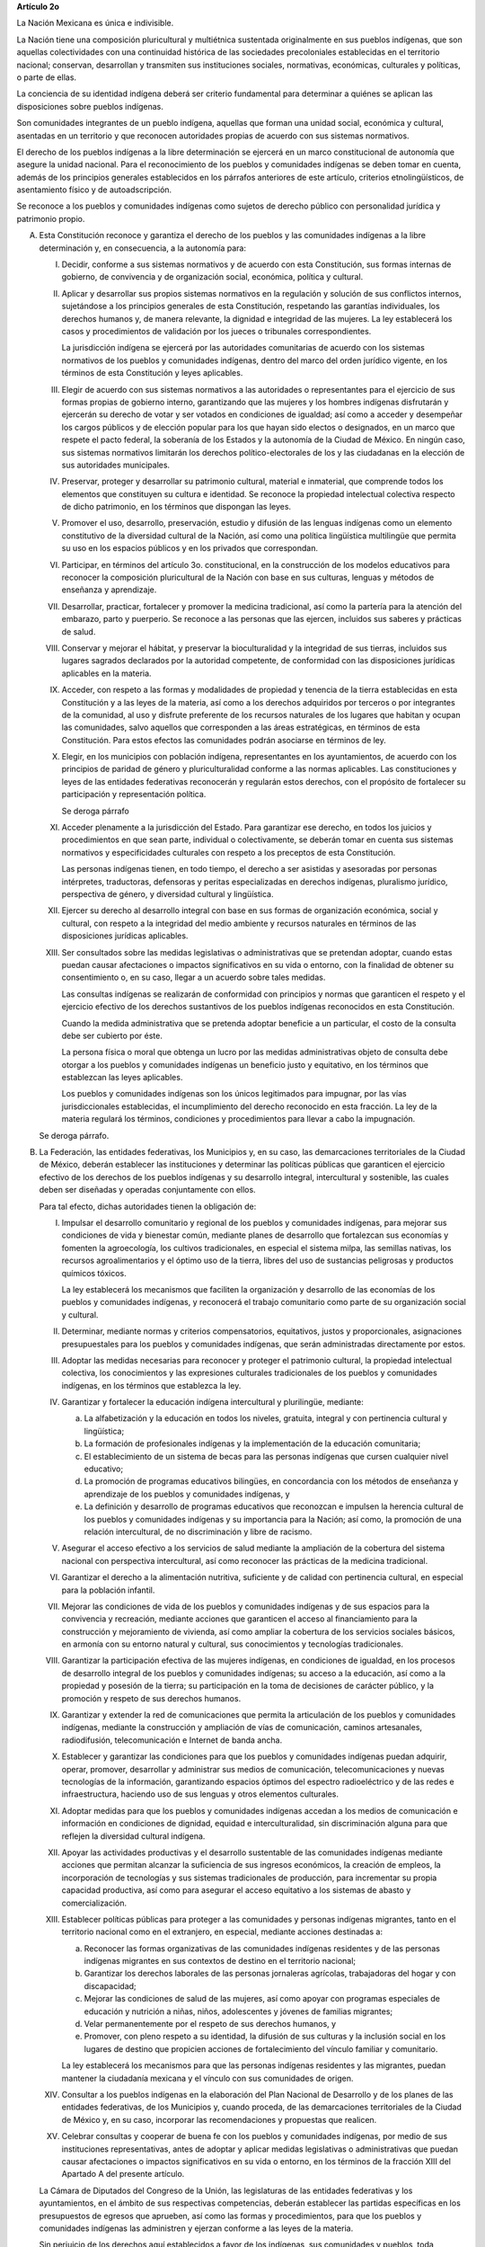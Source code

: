 **Artículo 2o**

La Nación Mexicana es única e indivisible.

La Nación tiene una composición pluricultural y multiétnica sustentada
originalmente en sus pueblos indígenas, que son aquellas colectividades
con una continuidad histórica de las sociedades precoloniales
establecidas en el territorio nacional; conservan, desarrollan y
transmiten sus instituciones sociales, normativas, económicas,
culturales y políticas, o parte de ellas.

La conciencia de su identidad indígena deberá ser criterio fundamental
para determinar a quiénes se aplican las disposiciones sobre pueblos
indígenas.

Son comunidades integrantes de un pueblo indígena, aquellas que forman
una unidad social, económica y cultural, asentadas en un territorio y
que reconocen autoridades propias de acuerdo con sus sistemas
normativos.

El derecho de los pueblos indígenas a la libre determinación se ejercerá
en un marco constitucional de autonomía que asegure la unidad nacional.
Para el reconocimiento de los pueblos y comunidades indígenas se deben
tomar en cuenta, además de los principios generales establecidos en los
párrafos anteriores de este artículo, criterios etnolingüísticos, de
asentamiento físico y de autoadscripción.

Se reconoce a los pueblos y comunidades indígenas como sujetos de
derecho público con personalidad jurídica y patrimonio propio.

A. Esta Constitución reconoce y garantiza el derecho de los pueblos y
   las comunidades indígenas a la libre determinación y, en
   consecuencia, a la autonomía para:

   I. Decidir, conforme a sus sistemas normativos y de acuerdo con esta
      Constitución, sus formas internas de gobierno, de convivencia y de
      organización social, económica, política y cultural.

   II. Aplicar y desarrollar sus propios sistemas normativos en la
       regulación y solución de sus conflictos internos, sujetándose a
       los principios generales de esta Constitución, respetando las
       garantías individuales, los derechos humanos y, de manera
       relevante, la dignidad e integridad de las mujeres. La ley
       establecerá los casos y procedimientos de validación por los
       jueces o tribunales correspondientes.

       La jurisdicción indígena se ejercerá por las autoridades
       comunitarias de acuerdo con los sistemas normativos de los
       pueblos y comunidades indígenas, dentro del marco del orden
       jurídico vigente, en los términos de esta Constitución y leyes
       aplicables.

   III. Elegir de acuerdo con sus sistemas normativos a las autoridades
        o representantes para el ejercicio de sus formas propias de
        gobierno interno, garantizando que las mujeres y los hombres
        indígenas disfrutarán y ejercerán su derecho de votar y ser
        votados en condiciones de igualdad; así como a acceder y
        desempeñar los cargos públicos y de elección popular para los
        que hayan sido electos o designados, en un marco que respete el
        pacto federal, la soberanía de los Estados y la autonomía de la
        Ciudad de México. En ningún caso, sus sistemas normativos
        limitarán los derechos político-electorales de los y las
        ciudadanas en la elección de sus autoridades municipales.

   IV. Preservar, proteger y desarrollar su patrimonio cultural,
       material e inmaterial, que comprende todos los elementos que
       constituyen su cultura e identidad. Se reconoce la propiedad
       intelectual colectiva respecto de dicho patrimonio, en los
       términos que dispongan las leyes.

   V. Promover el uso, desarrollo, preservación, estudio y difusión de
      las lenguas indígenas como un elemento constitutivo de la
      diversidad cultural de la Nación, así como una política
      lingüística multilingüe que permita su uso en los espacios
      públicos y en los privados que correspondan.

   VI. Participar, en términos del artículo 3o. constitucional, en la
       construcción de los modelos educativos para reconocer la
       composición pluricultural de la Nación con base en sus culturas,
       lenguas y métodos de enseñanza y aprendizaje.

   VII. Desarrollar, practicar, fortalecer y promover la medicina
        tradicional, así como la partería para la atención del embarazo,
        parto y puerperio. Se reconoce a las personas que las ejercen,
        incluidos sus saberes y prácticas de salud.

   VIII. Conservar y mejorar el hábitat, y preservar la bioculturalidad
         y la integridad de sus tierras, incluidos sus lugares sagrados
         declarados por la autoridad competente, de conformidad con las
         disposiciones jurídicas aplicables en la materia.

   IX. Acceder, con respeto a las formas y modalidades de propiedad y
       tenencia de la tierra establecidas en esta Constitución y a las
       leyes de la materia, así como a los derechos adquiridos por
       terceros o por integrantes de la comunidad, al uso y disfrute
       preferente de los recursos naturales de los lugares que habitan y
       ocupan las comunidades, salvo aquellos que corresponden a las
       áreas estratégicas, en términos de esta Constitución. Para estos
       efectos las comunidades podrán asociarse en términos de ley.

   X. Elegir, en los municipios con población indígena, representantes
      en los ayuntamientos, de acuerdo con los principios de paridad de
      género y pluriculturalidad conforme a las normas aplicables. Las
      constituciones y leyes de las entidades federativas reconocerán y
      regularán estos derechos, con el propósito de fortalecer su
      participación y representación política.

      Se deroga párrafo

   XI. Acceder plenamente a la jurisdicción del Estado. Para garantizar
       ese derecho, en todos los juicios y procedimientos en que sean
       parte, individual o colectivamente, se deberán tomar en cuenta
       sus sistemas normativos y especificidades culturales con respeto
       a los preceptos de esta Constitución.

       Las personas indígenas tienen, en todo tiempo, el derecho a ser
       asistidas y asesoradas por personas intérpretes, traductoras,
       defensoras y peritas especializadas en derechos indígenas,
       pluralismo jurídico, perspectiva de género, y diversidad cultural
       y lingüística.

   XII. Ejercer su derecho al desarrollo integral con base en sus formas
        de organización económica, social y cultural, con respeto a la
        integridad del medio ambiente y recursos naturales en términos
        de las disposiciones jurídicas aplicables.

   XIII. Ser consultados sobre las medidas legislativas o
         administrativas que se pretendan adoptar, cuando estas puedan
         causar afectaciones o impactos significativos en su vida o
         entorno, con la finalidad de obtener su consentimiento o, en su
         caso, llegar a un acuerdo sobre tales medidas.

         Las consultas indígenas se realizarán de conformidad con
         principios y normas que garanticen el respeto y el ejercicio
         efectivo de los derechos sustantivos de los pueblos indígenas
         reconocidos en esta Constitución.

         Cuando la medida administrativa que se pretenda adoptar
         beneficie a un particular, el costo de la consulta debe ser
         cubierto por éste.

         La persona física o moral que obtenga un lucro por las medidas
         administrativas objeto de consulta debe otorgar a los pueblos y
         comunidades indígenas un beneficio justo y equitativo, en los
         términos que establezcan las leyes aplicables.

         Los pueblos y comunidades indígenas son los únicos legitimados
         para impugnar, por las vías jurisdiccionales establecidas, el
         incumplimiento del derecho reconocido en esta fracción. La ley
         de la materia regulará los términos, condiciones y
         procedimientos para llevar a cabo la impugnación.

   Se deroga párrafo.

B. La Federación, las entidades federativas, los Municipios y, en su
   caso, las demarcaciones territoriales de la Ciudad de México, deberán
   establecer las instituciones y determinar las políticas públicas que
   garanticen el ejercicio efectivo de los derechos de los pueblos
   indígenas y su desarrollo integral, intercultural y sostenible, las
   cuales deben ser diseñadas y operadas conjuntamente con ellos.

   Para tal efecto, dichas autoridades tienen la obligación de:

   I. Impulsar el desarrollo comunitario y regional de los pueblos y
      comunidades indígenas, para mejorar sus condiciones de vida y
      bienestar común, mediante planes de desarrollo que fortalezcan sus
      economías y fomenten la agroecología, los cultivos tradicionales,
      en especial el sistema milpa, las semillas nativas, los recursos
      agroalimentarios y el óptimo uso de la tierra, libres del uso de
      sustancias peligrosas y productos químicos tóxicos.

      La ley establecerá los mecanismos que faciliten la organización y
      desarrollo de las economías de los pueblos y comunidades
      indígenas, y reconocerá el trabajo comunitario como parte de su
      organización social y cultural.

   II. Determinar, mediante normas y criterios compensatorios,
       equitativos, justos y proporcionales, asignaciones presupuestales
       para los pueblos y comunidades indígenas, que serán administradas
       directamente por estos.

   III. Adoptar las medidas necesarias para reconocer y proteger el
        patrimonio cultural, la propiedad intelectual colectiva, los
        conocimientos y las expresiones culturales tradicionales de los
        pueblos y comunidades indígenas, en los términos que establezca
        la ley.

   IV. Garantizar y fortalecer la educación indígena intercultural y
       plurilingüe, mediante:

       a. La alfabetización y la educación en todos los niveles,
          gratuita, integral y con pertinencia cultural y lingüística;

       b. La formación de profesionales indígenas y la implementación de
          la educación comunitaria;

       c. El establecimiento de un sistema de becas para las personas
          indígenas que cursen cualquier nivel educativo;

       d. La promoción de programas educativos bilingües, en
          concordancia con los métodos de enseñanza y aprendizaje de los
          pueblos y comunidades indígenas, y

       e. La definición y desarrollo de programas educativos que
          reconozcan e impulsen la herencia cultural de los pueblos y
          comunidades indígenas y su importancia para la Nación; así
          como, la promoción de una relación intercultural, de no
          discriminación y libre de racismo.

   V. Asegurar el acceso efectivo a los servicios de salud mediante la
      ampliación de la cobertura del sistema nacional con perspectiva
      intercultural, así como reconocer las prácticas de la medicina
      tradicional.

   VI. Garantizar el derecho a la alimentación nutritiva, suficiente y
       de calidad con pertinencia cultural, en especial para la
       población infantil.

   VII. Mejorar las condiciones de vida de los pueblos y comunidades
        indígenas y de sus espacios para la convivencia y recreación,
        mediante acciones que garanticen el acceso al financiamiento
        para la construcción y mejoramiento de vivienda, así como
        ampliar la cobertura de los servicios sociales básicos, en
        armonía con su entorno natural y cultural, sus conocimientos y
        tecnologías tradicionales.

   VIII. Garantizar la participación efectiva de las mujeres indígenas,
         en condiciones de igualdad, en los procesos de desarrollo
         integral de los pueblos y comunidades indígenas; su acceso a la
         educación, así como a la propiedad y posesión de la tierra; su
         participación en la toma de decisiones de carácter público, y
         la promoción y respeto de sus derechos humanos.

   IX. Garantizar y extender la red de comunicaciones que permita la
       articulación de los pueblos y comunidades indígenas, mediante la
       construcción y ampliación de vías de comunicación, caminos
       artesanales, radiodifusión, telecomunicación e Internet de banda
       ancha.

   X. Establecer y garantizar las condiciones para que los pueblos y
      comunidades indígenas puedan adquirir, operar, promover,
      desarrollar y administrar sus medios de comunicación,
      telecomunicaciones y nuevas tecnologías de la información,
      garantizando espacios óptimos del espectro radioeléctrico y de las
      redes e infraestructura, haciendo uso de sus lenguas y otros
      elementos culturales.

   XI. Adoptar medidas para que los pueblos y comunidades indígenas
       accedan a los medios de comunicación e información en condiciones
       de dignidad, equidad e interculturalidad, sin discriminación
       alguna para que reflejen la diversidad cultural indígena.

   XII. Apoyar las actividades productivas y el desarrollo sustentable
        de las comunidades indígenas mediante acciones que permitan
        alcanzar la suficiencia de sus ingresos económicos, la creación
        de empleos, la incorporación de tecnologías y sus sistemas
        tradicionales de producción, para incrementar su propia
        capacidad productiva, así como para asegurar el acceso
        equitativo a los sistemas de abasto y comercialización.

   XIII. Establecer políticas públicas para proteger a las comunidades y
         personas indígenas migrantes, tanto en el territorio nacional
         como en el extranjero, en especial, mediante acciones
         destinadas a:

         a. Reconocer las formas organizativas de las comunidades
            indígenas residentes y de las personas indígenas migrantes
            en sus contextos de destino en el territorio nacional;

         b. Garantizar los derechos laborales de las personas jornaleras
            agrícolas, trabajadoras del hogar y con discapacidad;

         c. Mejorar las condiciones de salud de las mujeres, así como
            apoyar con programas especiales de educación y nutrición a
            niñas, niños, adolescentes y jóvenes de familias migrantes;

         d. Velar permanentemente por el respeto de sus derechos
            humanos, y

         e. Promover, con pleno respeto a su identidad, la difusión de
            sus culturas y la inclusión social en los lugares de destino
            que propicien acciones de fortalecimiento del vínculo
            familiar y comunitario.

         La ley establecerá los mecanismos para que las personas
         indígenas residentes y las migrantes, puedan mantener la
         ciudadanía mexicana y el vínculo con sus comunidades de origen.

   XIV. Consultar a los pueblos indígenas en la elaboración del Plan
        Nacional de Desarrollo y de los planes de las entidades
        federativas, de los Municipios y, cuando proceda, de las
        demarcaciones territoriales de la Ciudad de México y, en su
        caso, incorporar las recomendaciones y propuestas que realicen.

   XV. Celebrar consultas y cooperar de buena fe con los pueblos y
       comunidades indígenas, por medio de sus instituciones
       representativas, antes de adoptar y aplicar medidas legislativas
       o administrativas que puedan causar afectaciones o impactos
       significativos en su vida o entorno, en los términos de la
       fracción XIII del Apartado A del presente artículo.

   La Cámara de Diputados del Congreso de la Unión, las legislaturas de
   las entidades federativas y los ayuntamientos, en el ámbito de sus
   respectivas competencias, deberán establecer las partidas específicas
   en los presupuestos de egresos que aprueben, así como las formas y
   procedimientos, para que los pueblos y comunidades indígenas las
   administren y ejerzan conforme a las leyes de la materia.

   Sin perjuicio de los derechos aquí establecidos a favor de los
   indígenas, sus comunidades y pueblos, toda comunidad equiparable a
   aquéllos tendrá en lo conducente los mismos derechos tal y como lo
   establezca la ley.

C. Esta Constitución reconoce a los pueblos y comunidades afromexicanas,
   cualquiera que sea su autodenominación, como parte de la composición
   pluricultural de la Nación. Tendrán en lo conducente los derechos
   señalados en los apartados anteriores de este artículo, a fin de
   garantizar su desarrollo e inclusión social, en los términos que
   establezca esta Constitución, así como su libre determinación que se
   ejercerá en un marco constitucional de autonomía que asegure la
   unidad nacional.

   Los pueblos y comunidades afromexicanas se integran por descendientes
   de personas originarias de poblaciones del continente africano
   trasladadas y asentadas en el territorio nacional desde la época
   colonial, con formas propias de organización social, económica,
   política y cultural, o parte de ellas, y afirman su existencia como
   colectividades culturalmente diferenciadas.

   Los pueblos y comunidades afromexicanas tienen el carácter de sujetos
   de derecho público, con personalidad jurídica y patrimonio propio.
   Tienen además derecho a:

   I. La protección de su identidad cultural, modos de vida, expresiones
      espirituales y de todos los elementos que integran su patrimonio
      cultural, material e inmaterial y su propiedad intelectual
      colectiva, en los términos que establezca la ley;

   II. La promoción, reconocimiento y protección de sus conocimientos,
       aportes y contribuciones en la historia nacional y a la
       diversidad cultural de la Nación, debiendo quedar insertas en las
       modalidades y niveles del Sistema Educativo Nacional, y

   III. Ser incluidos en la producción y registros de datos,
        información, estadísticas, censos y encuestas oficiales, para lo
        cual las instituciones competentes establecerán los
        procedimientos, métodos y criterios para inscribir su identidad
        y autoadscripción.

D. Esta Constitución reconoce y el Estado garantiza el derecho de las
   mujeres indígenas y afromexicanas a participar de manera efectiva y
   en condiciones de igualdad sustantiva en los procesos de desarrollo
   integral de sus pueblos y comunidades; en la toma de decisiones de
   carácter público; en la promoción y respeto de sus derechos de acceso
   a la educación, a la salud, a la propiedad y a la posesión de la
   tierra y demás derechos humanos.

   Se reconoce y garantiza el derecho de la niñez, adolescencia y
   juventud indígena y afromexicana a una atención adecuada, en sus
   propias lenguas, para hacer efectivo el conocimiento y ejercicio
   pleno de sus derechos de acceso a la educación, a la salud, a la
   tecnología, al arte, la cultura, el deporte y la capacitación para el
   trabajo, entre otros. Asimismo, para garantizar una vida libre de
   exclusión, discriminación y violencia, en especial de la violencia
   sexual y de género, y para establecer políticas dirigidas a prevenir
   y atender las adicciones, con visión de respeto a sus identidades
   culturales.

   La Federación, las entidades federativas y los municipios adoptarán
   las medidas necesarias para hacer efectivos los derechos reconocidos
   en esta Constitución con el propósito de eliminar la discriminación,
   racismo, exclusión e invisibilidad de las que sean objeto los pueblos
   y comunidades indígenas y afromexicanas.

   La ley general debe establecer las normas y mecanismos que aseguren
   el respeto y la implementación de los derechos de los pueblos y
   comunidades indígenas y afromexicanas reconocidos en esta
   Constitución.

   Las constituciones y leyes de las entidades federativas establecerán
   las bases y mecanismos para asegurar la efectiva observancia de todo
   lo dispuesto en el presente artículo, en sus respectivos ámbitos de
   competencia.

